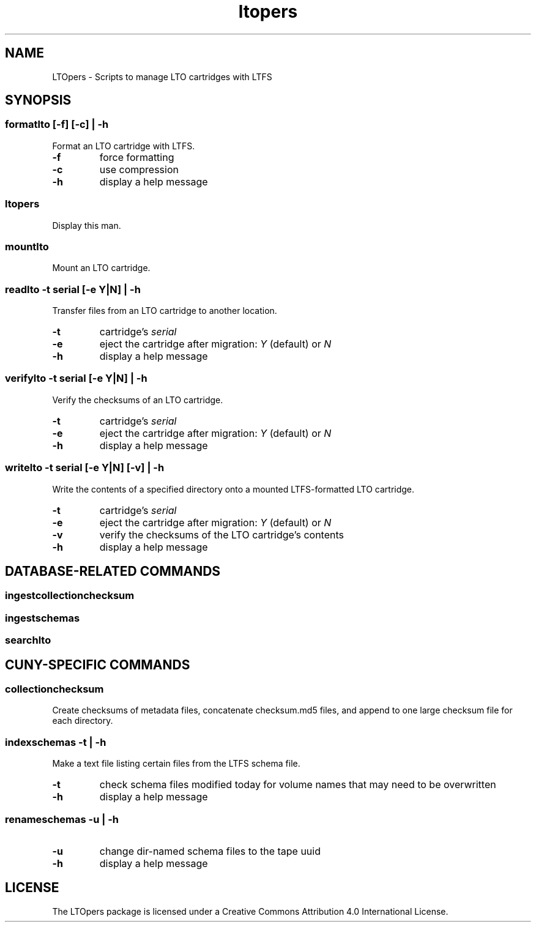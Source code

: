 .TH ltopers 1 "https://github.com/amiaopensource/ltopers" "2017\-05\-20" "AMIA Open Source"
.SH NAME
LTOpers - Scripts to manage LTO cartridges with LTFS
.SH SYNOPSIS
.SS formatlto [-f] [-c] | -h
Format an LTO cartridge with LTFS.
.TP
.B -f
force formatting
.TP
.B -c
use compression
.TP
.B -h
display a help message
.SS ltopers
Display this man.
.SS mountlto
Mount an LTO cartridge.
.SS readlto -t \fIserial\fB [-e \fIY\fR|\fIN\fB] | -h
Transfer files from an LTO cartridge to another location.
.TP
.B -t
cartridge's \fIserial
.TP
.B -e
eject the cartridge after migration: \fIY\fR (default) or \fIN
.TP
.B -h
display a help message
.SS verifylto -t \fIserial\fB [-e \fIY\fR|\fIN\fB] | -h
Verify the checksums of an LTO cartridge.
.TP
.B -t
cartridge's \fIserial
.TP
.B -e
eject the cartridge after migration: \fIY\fR (default) or \fIN
.TP
.B -h
display a help message
.SS writelto -t \fIserial\fB [-e \fIY\fR|\fIN\fB] [-v] | -h
Write the contents of a specified directory onto a mounted LTFS-formatted LTO cartridge.
.TP
.B -t
cartridge's \fIserial
.TP
.B -e
eject the cartridge after migration: \fIY\fR (default) or \fIN
.TP
.B -v
verify the checksums of the LTO cartridge's contents
.TP
.B -h
display a help message
.SH DATABASE-RELATED COMMANDS
.SS ingestcollectionchecksum
.SS ingestschemas
.SS searchlto
.SH CUNY-SPECIFIC COMMANDS
.SS collectionchecksum
Create checksums of metadata files, concatenate checksum.md5 files, and append to one large checksum file for each directory.
.SS indexschemas -t | -h
Make a text file listing certain files from the LTFS schema file.
.TP
.B -t
check schema files modified today for volume names that may need to be overwritten
.TP
.B -h
display a help message
.SS renameschemas  -u | -h
.TP
.B -u
change dir-named schema files to the tape uuid
.TP
.B -h
display a help message
.SH LICENSE
The LTOpers package is licensed under a Creative Commons Attribution 4.0 International License.
